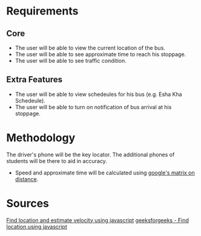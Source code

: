 * Requirements
** Core 
- The user will be able to view the current location of the bus.
- The user will be able to see approximate time to reach his stoppage.
- The user will be able to see traffic condition.
** Extra Features
- The user will be able to view schedeules for his bus (e.g. Esha Kha Schedeule).
- The user will be able to turn on notification of bus arrival at his stoppage.
* Methodology
The driver's phone will be the key locator.
The additional phones of students will be there to aid in accuracy.

- Speed and approximate time will be calculated using [[https://www.researchgate.net/publication/342483633_Real_Time_Bus_Tracking_System][google's matrix on distance]].
* Sources
[[https://www.youtube.com/watch?v=9sPNTMx7HfY&t=367s][Find location and estimate velocity using javascript]]
[[https://www.w3schools.com/html/html5_geolocation.asp][geeksforgeeks - Find location using javascript]]
